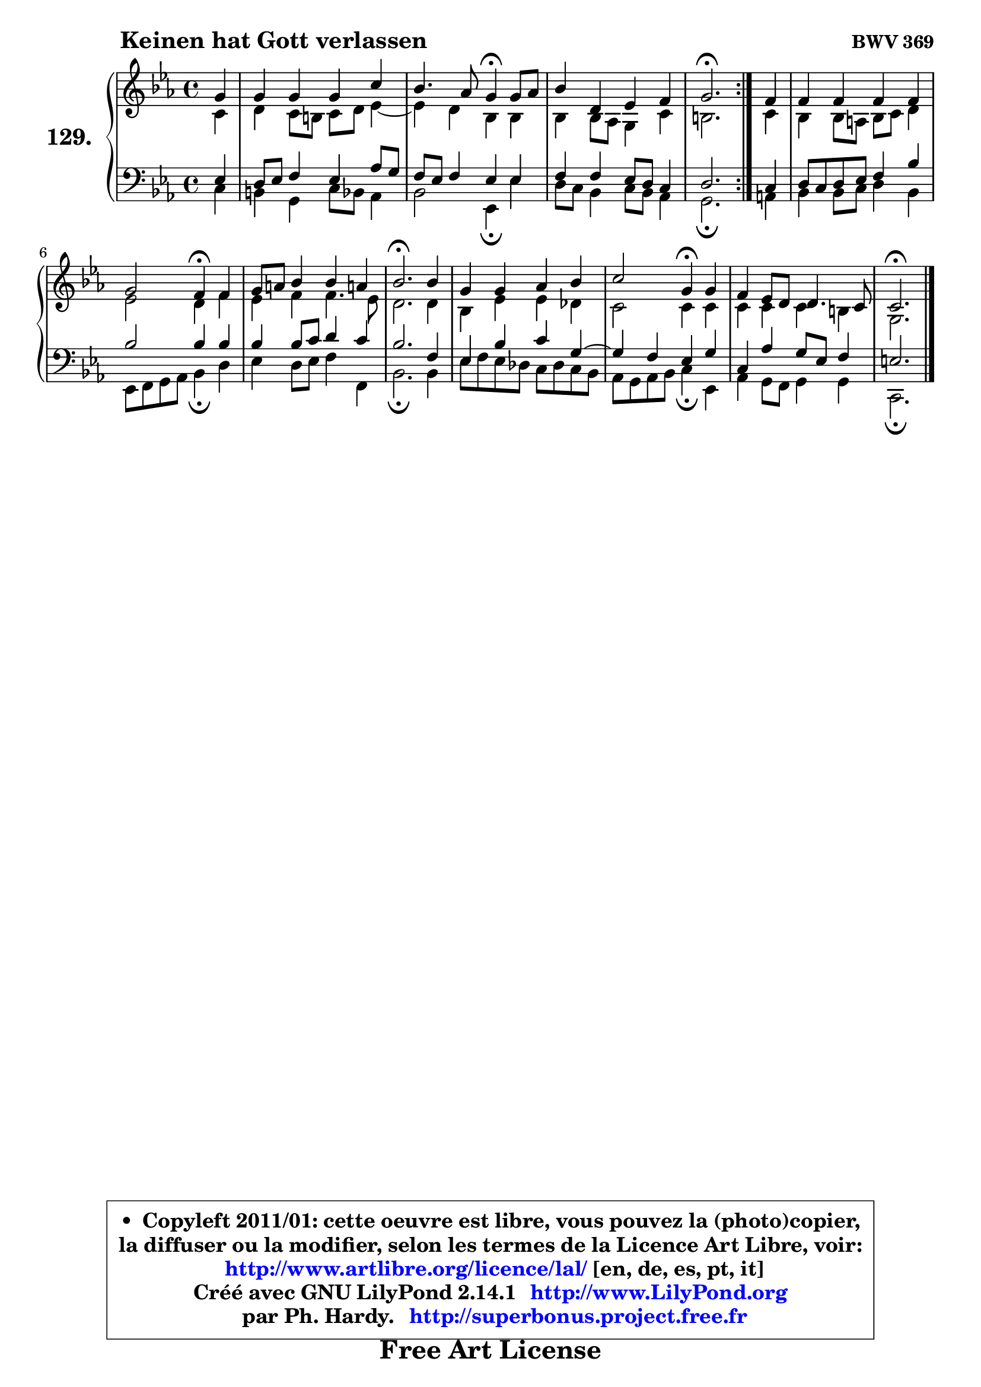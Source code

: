 
\version "2.14.1"

    \paper {
%	system-system-spacing #'padding = #0.1
%	score-system-spacing #'padding = #0.1
%	ragged-bottom = ##f
%	ragged-last-bottom = ##f
	}

    \header {
      opus = \markup { \bold "BWV 369" }
      piece = \markup { \hspace #9 \fontsize #2 \bold "Keinen hat Gott verlassen" }
      maintainer = "Ph. Hardy"
      maintainerEmail = "superbonus.project@free.fr"
      lastupdated = "2011/Jul/20"
      tagline = \markup { \fontsize #3 \bold "Free Art License" }
      copyright = \markup { \fontsize #3  \bold   \override #'(box-padding .  1.0) \override #'(baseline-skip . 2.9) \box \column { \center-align { \fontsize #-2 \line { • \hspace #0.5 Copyleft 2011/01: cette oeuvre est libre, vous pouvez la (photo)copier, } \line { \fontsize #-2 \line {la diffuser ou la modifier, selon les termes de la Licence Art Libre, voir: } } \line { \fontsize #-2 \with-url #"http://www.artlibre.org/licence/lal/" \line { \fontsize #1 \hspace #1.0 \with-color #blue http://www.artlibre.org/licence/lal/ [en, de, es, pt, it] } } \line { \fontsize #-2 \line { Créé avec GNU LilyPond 2.14.1 \with-url #"http://www.LilyPond.org" \line { \with-color #blue \fontsize #1 \hspace #1.0 \with-color #blue http://www.LilyPond.org } } } \line { \hspace #1.0 \fontsize #-2 \line {par Ph. Hardy. } \line { \fontsize #-2 \with-url #"http://superbonus.project.free.fr" \line { \fontsize #1 \hspace #1.0 \with-color #blue http://superbonus.project.free.fr } } } } } }

	  }

  guidemidi = {
	\repeat volta 2 {
        r4 |
        R1 |
        r2 \tempo 4 = 30 r4 \tempo 4 = 78 r4 |
        R1 |
        \tempo 4 = 40 r2. \tempo 4 = 78 } %fin du repeat
        r4 |
        R1 |
        r2 \tempo 4 = 30 r4 \tempo 4 = 78 r4 |
        R1 |
        \tempo 4 = 40 r2. \tempo 4 = 78 r4 |
        R1 |
        r2 \tempo 4 = 30 r4 \tempo 4 = 78 r4 |
        R1 |
        \tempo 4 = 40 r2. 
	}

  upper = {
\displayLilyMusic \transpose e c {
	\time 4/4
	\key e \minor
	\clef treble
	\partial 4
	\voiceOne
	<< { 
	% SOPRANO
	\set Voice.midiInstrument = "acoustic grand"
	\relative c'' {
	\repeat volta 2 {
        b4 |
        b4 b b e |
        d4. c8 b4\fermata b8 c |
        d4 fis, g a |
        b2.\fermata } %fin du repeat
        a4 |
        a4 a a a |
        b2 a4\fermata a4 |
        b8 cis d4 d cis! |
        d2.\fermata d4 |
        b4 b c d |
        e2 b4\fermata b4 |
        a4 g8 fis fis4. e8 |
        e2.\fermata
        \bar "|."
	} % fin de relative
	}

	\context Voice="1" { \voiceTwo 
	% ALTO
	\set Voice.midiInstrument = "acoustic grand"
	\relative c' {
	\repeat volta 2 {
        e4 |
        fis4 e8 dis e fis g4 ~ |
	g4 fis4 d d |
        d4 d8 c b4 e |
        dis2. } %fin du repeat
        e4 |
        d4 d8 cis d e fis4 |
        g2 fis4 a |
        g4 a a4. g8 |
        fis2. fis4 |
        d4 g g f |
        e2 e4 e |
        e4 e e dis |
        b2.
        \bar "|."
	} % fin de relative
	\oneVoice
	} >>
}
	}

    lower = {
\transpose e c {
	\time 4/4
	\key e \minor
	\clef bass
	\partial 4
	\voiceOne
	<< { 
	% TENOR
	\set Voice.midiInstrument = "acoustic grand"
	\relative c' {
	\repeat volta 2 {
        g4 |
        fis8 g a4 g c8 b |
        a8 g a4 g g |
        a4 a g8 fis e4 |
        fis2. } %fin du repeat
        e4 |
        fis8 e fis g a4 d |
        d2 d4 d |
        d4 d8 e fis4 e |
        d2. a4 |
        g4 d' e b4 ~ |
	b4 a4 g b |
        e,4 c' b8 g a4 |
        gis2.
        \bar "|."
	} % fin de relative
	}
	\context Voice="1" { \voiceTwo 
	% BASS
	\set Voice.midiInstrument = "acoustic grand"
	\relative c {
	\repeat volta 2 {
        e4 |
        dis4 b e8 d c4 |
        d2 g,4\fermata g'4 |
        fis8 e d4 e8 d c4 |
        b2.\fermata } %fin du repeat
        cis4 |
        d4 d8 e fis4 d |
        g,8 a b c d4\fermata fis |
        g4 fis8 g a4 a, |
        d2.\fermata d4 |
        g8 a g f e f e d |
        c8 b c d e4\fermata g, |
        c4 b8 a b4 b |
        e,2.\fermata
        \bar "|."
	} % fin de relative
	\oneVoice
	} >>
}
	}


    \score { 

	\new PianoStaff <<
	\set PianoStaff.instrumentName = \markup { \bold \huge "129." }
	\new Staff = "upper" \upper
	\new Staff = "lower" \lower
	>>

    \layout {
%	ragged-last = ##f
	   }

         } % fin de score

  \score {
    \unfoldRepeats { << \guidemidi \upper \lower >> }
    \midi {
    \context {
     \Staff
      \remove "Staff_performer"
               }

     \context {
      \Voice
       \consists "Staff_performer"
                }

     \context { 
      \Score
      tempoWholesPerMinute = #(ly:make-moment 78 4)
		}
	    }
	}


